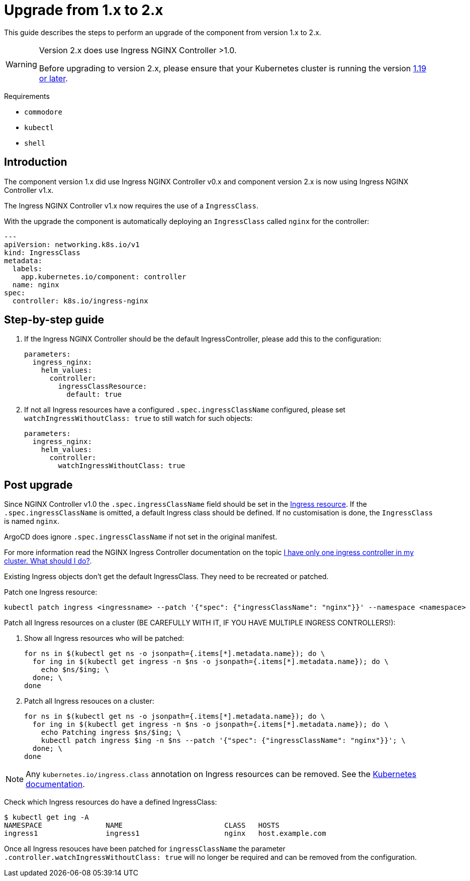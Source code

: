 = Upgrade from 1.x to 2.x

This guide describes the steps to perform an upgrade of the component from version 1.x to 2.x.

[WARNING]
====
Version 2.x does use Ingress NGINX Controller >1.0.

Before upgrading to version 2.x, please ensure that your Kubernetes cluster is running the version https://github.com/kubernetes/ingress-nginx#support-versions-table[1.19 or later].
====

====
Requirements

* `commodore`
* `kubectl`
* `shell`
====

== Introduction

The component version 1.x did use Ingress NGINX Controller v0.x and component version 2.x is now using Ingress NGINX Controller v1.x.

The Ingress NGINX Controller v1.x now requires the use of a `IngressClass`.

With the upgrade the component is automatically deploying an `IngressClass` called `nginx` for the controller:

[source,yaml]
----
---
apiVersion: networking.k8s.io/v1
kind: IngressClass
metadata:
  labels:
    app.kubernetes.io/component: controller
  name: nginx
spec:
  controller: k8s.io/ingress-nginx
----

== Step-by-step guide

. If the Ingress NGINX Controller should be the default IngressController, please add this to the configuration:
+
[source,yaml]
----
parameters:
  ingress_nginx:
    helm_values:
      controller:
        ingressClassResource:
          default: true
----
+
. If not all Ingress resources have a configured `.spec.ingressClassName` configured, please set `watchIngressWithoutClass: true` to still watch for such objects:
+
[source,yaml]
----
parameters:
  ingress_nginx:
    helm_values:
      controller:
        watchIngressWithoutClass: true
----

== Post upgrade

Since NGINX Controller v1.0 the `.spec.ingressClassName` field should be set in the https://kubernetes.io/docs/concepts/services-networking/ingress/#the-ingress-resource[Ingress resource].
If the `.spec.ingressClassName` is omitted, a default Ingress class should be defined.
If no customisation is done, the `IngressClass` is named `nginx`.

ArgoCD does ignore `.spec.ingressClassName` if not set in the original manifest.

For more information read the NGINX Ingress Controller documentation on the topic https://kubernetes.github.io/ingress-nginx/#i-have-only-one-ingress-controller-in-my-cluster-what-should-i-do[I have only one ingress controller in my cluster. What should I do?].

Existing Ingress objects don't get the default IngressClass.
They need to be recreated or patched.

Patch one Ingress resource:
[source,bash]
----
kubectl patch ingress <ingressname> --patch '{"spec": {"ingressClassName": "nginx"}}' --namespace <namespace>
----

Patch all Ingress resources on a cluster (BE CAREFULLY WITH IT, IF YOU HAVE MULTIPLE INGRESS CONTROLLERS!):

. Show all Ingress resources who will be patched:
+
[source,bash]
----
for ns in $(kubectl get ns -o jsonpath={.items[*].metadata.name}); do \
  for ing in $(kubectl get ingress -n $ns -o jsonpath={.items[*].metadata.name}); do \
    echo $ns/$ing; \
  done; \
done
----
+
. Patch all Ingress resouces on a cluster:
+
[source,bash]
----
for ns in $(kubectl get ns -o jsonpath={.items[*].metadata.name}); do \
  for ing in $(kubectl get ingress -n $ns -o jsonpath={.items[*].metadata.name}); do \
    echo Patching ingress $ns/$ing; \
    kubectl patch ingress $ing -n $ns --patch '{"spec": {"ingressClassName": "nginx"}}'; \
  done; \
done
----

[NOTE]
====
Any `kubernetes.io/ingress.class` annotation on Ingress resources can be removed. See the https://kubernetes.io/docs/concepts/services-networking/ingress/#deprecated-annotation[Kubernetes documentation].
====

Check which Ingress resources do have a defined IngressClass:
[source,bash]
----
$ kubectl get ing -A
NAMESPACE               NAME                        CLASS   HOSTS
ingress1                ingress1                    nginx   host.example.com
----

Once all Ingress resouces have been patched for `ingressClassName` the parameter `.controller.watchIngressWithoutClass: true` will no longer be required and can be removed from the configuration.
